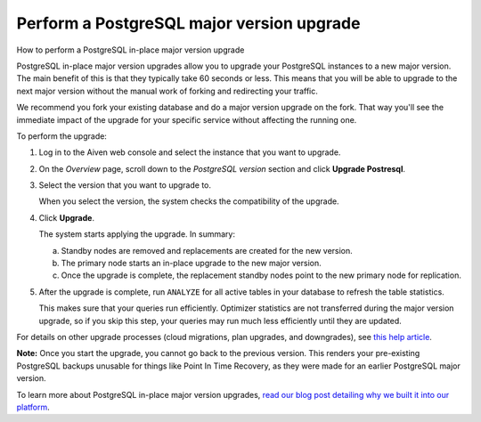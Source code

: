 ﻿Perform a PostgreSQL major version upgrade
==========================================

How to perform a PostgreSQL in-place major version upgrade

PostgreSQL in-place major version upgrades allow you to upgrade your PostgreSQL instances to a new major version. The main benefit of this is that they typically take 60 seconds or less.
This means that you will be able to upgrade to the next major version without the manual work of forking and redirecting your traffic.

We recommend you fork your existing database and do a major version upgrade on the fork. That way you'll see the immediate impact of the upgrade for your specific service without affecting the running one.

To perform the upgrade:

1. Log in to the Aiven web console and select the instance that you want to upgrade.

   
2. On the *Overview* page, scroll down to the *PostgreSQL version* section and click **Upgrade Postresql**.

   
3. Select the version that you want to upgrade to.

   When you select the version, the system checks the compatibility of the upgrade.

   
4. Click **Upgrade**.

   The system starts applying the upgrade. In summary:

   a. Standby nodes are removed and replacements are created for the new version.
   b. The primary node starts an in-place upgrade to the new major version.
   c. Once the upgrade is complete, the replacement standby nodes point to the new primary node for replication.

      

5. After the upgrade is complete, run ``ANALYZE`` for all active tables in your database to refresh the table statistics.

   This makes sure that your queries run efficiently. Optimizer statistics are not transferred during the major version upgrade, so if you skip this step, your queries may run much less efficiently until they are updated.


For details on other upgrade processes (cloud migrations, plan upgrades, and downgrades), see `this help article <2428624.html>`_.

**Note:** Once you start the upgrade, you cannot go back to the previous version. This renders your pre-existing PostgreSQL backups unusable for things like Point In Time Recovery, as they were made for an earlier PostgreSQL major version.


To learn more about PostgreSQL in-place major version upgrades, `read our blog post detailing why we built it into our platform <https://aiven.io/blog/postgresql-major-version-in-place-upgrades-supported-on-aiven/>`_.



